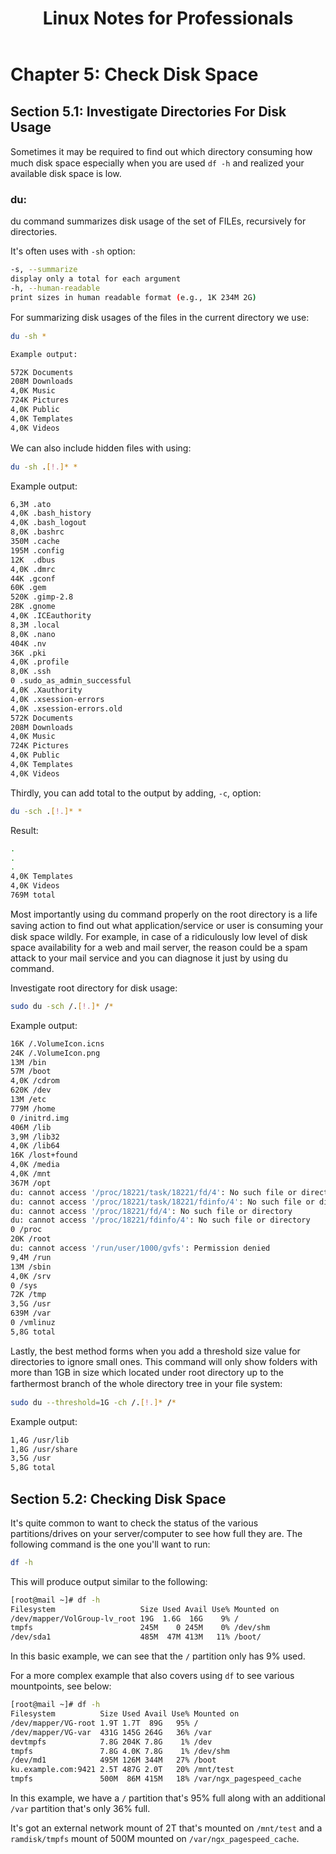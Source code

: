 #+STARTUP: showeverything
#+title: Linux Notes for Professionals

* Chapter 5: Check Disk Space

** Section 5.1: Investigate Directories For Disk Usage

   Sometimes it may be required to ﬁnd out which directory consuming how much
   disk space especially when you are used ~df -h~ and realized your available
   disk space is low.

*** du:   

    du command summarizes disk usage of the set of FILEs, recursively for
    directories.

    It's often uses with ~-sh~ option:

#+begin_src bash
  -s, --summarize
  display only a total for each argument
  -h, --human-readable
  print sizes in human readable format (e.g., 1K 234M 2G)
#+end_src

   For summarizing disk usages of the ﬁles in the current directory we use:

#+begin_src bash
  du -sh *
#+end_src

#+begin_src bash
  Example output:

  572K Documents
  208M Downloads
  4,0K Music
  724K Pictures
  4,0K Public
  4,0K Templates
  4,0K Videos
#+end_src

   We can also include hidden ﬁles with using:

#+begin_src bash
   du -sh .[!.]* *
#+end_src

   Example output:

#+begin_src bash
  6,3M .ato
  4,0K .bash_history
  4,0K .bash_logout
  8,0K .bashrc
  350M .cache
  195M .config
  12K  .dbus
  4,0K .dmrc
  44K .gconf 
  60K .gem
  520K .gimp-2.8
  28K .gnome
  4,0K .ICEauthority
  8,3M .local
  8,0K .nano
  404K .nv
  36K .pki
  4,0K .profile
  8,0K .ssh
  0 .sudo_as_admin_successful
  4,0K .Xauthority
  4,0K .xsession-errors
  4,0K .xsession-errors.old
  572K Documents
  208M Downloads
  4,0K Music
  724K Pictures
  4,0K Public
  4,0K Templates
  4,0K Videos
#+end_src

   Thirdly, you can add total to the output by adding, ~-c~, option:

#+begin_src bash
  du -sch .[!.]* *
#+end_src

   Result:

#+begin_src bash
  .
  .
  .
  4,0K Templates
  4,0K Videos
  769M total
#+end_src

   Most importantly using du command properly on the root directory is a life
   saving action to ﬁnd out what application/service or user is consuming your
   disk space wildly. For example, in case of a ridiculously low level of disk
   space availability for a web and mail server, the reason could be a spam
   attack to your mail service and you can diagnose it just by using du command.

    Investigate root directory for disk usage:

#+begin_src bash
  sudo du -sch /.[!.]* /*
#+end_src

   Example output:

#+begin_src bash
  16K /.VolumeIcon.icns
  24K /.VolumeIcon.png
  13M /bin
  57M /boot
  4,0K /cdrom
  620K /dev
  13M /etc
  779M /home
  0 /initrd.img
  406M /lib
  3,9M /lib32
  4,0K /lib64
  16K /lost+found
  4,0K /media
  4,0K /mnt
  367M /opt
  du: cannot access '/proc/18221/task/18221/fd/4': No such file or directory
  du: cannot access '/proc/18221/task/18221/fdinfo/4': No such file or directory
  du: cannot access '/proc/18221/fd/4': No such file or directory
  du: cannot access '/proc/18221/fdinfo/4': No such file or directory
  0 /proc
  20K /root
  du: cannot access '/run/user/1000/gvfs': Permission denied
  9,4M /run
  13M /sbin
  4,0K /srv
  0 /sys
  72K /tmp
  3,5G /usr
  639M /var
  0 /vmlinuz
  5,8G total
#+end_src

   Lastly, the best method forms when you add a threshold size value for
   directories to ignore small ones. This command will only show folders with
   more than 1GB in size which located under root directory up to the
   farthermost branch of the whole directory tree in your ﬁle system:

#+begin_src bash
  sudo du --threshold=1G -ch /.[!.]* /*
#+end_src

   Example output:

#+begin_src bash
  1,4G /usr/lib
  1,8G /usr/share
  3,5G /usr
  5,8G total
#+end_src

** Section 5.2: Checking Disk Space

   It's quite common to want to check the status of the various
   partitions/drives on your server/computer to see how full they are. The
   following command is the one you'll want to run:

#+begin_src bash
  df -h
#+end_src

   This will produce output similar to the following:

#+begin_src bash
  [root@mail ~]# df -h
  Filesystem                   Size Used Avail Use% Mounted on
  /dev/mapper/VolGroup-lv_root 19G  1.6G  16G    9% /
  tmpfs                        245M    0 245M    0% /dev/shm
  /dev/sda1                    485M  47M 413M   11% /boot/
#+end_src

   In this basic example, we can see that the ~/~ partition only has 9% used.

   For a more complex example that also covers using ~df~ to see various
   mountpoints, see below:

#+begin_src bash
    [root@mail ~]# df -h
    Filesystem          Size Used Avail Use% Mounted on
    /dev/mapper/VG-root 1.9T 1.7T  89G   95% /
    /dev/mapper/VG-var  431G 145G 264G   36% /var
    devtmpfs            7.8G 204K 7.8G    1% /dev
    tmpfs               7.8G 4.0K 7.8G    1% /dev/shm
    /dev/md1            495M 126M 344M   27% /boot
    ku.example.com:9421 2.5T 487G 2.0T   20% /mnt/test
    tmpfs               500M  86M 415M   18% /var/ngx_pagespeed_cache
#+end_src

   In this example, we have a ~/~ partition that's 95% full along with an
   additional ~/var~ partition that's only 36% full.

   It's got an external network mount of 2T that's mounted on ~/mnt/test~ and a
   ~ramdisk/tmpfs~ mount of 500M mounted on ~/var/ngx_pagespeed_cache~.


